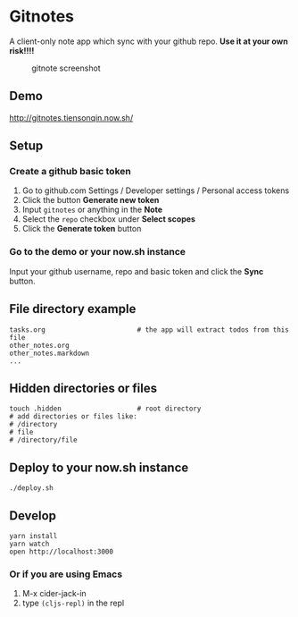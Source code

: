 * Gitnotes
  A client-only note app which sync with your github repo. *Use it at your own risk!!!!*
  #+CAPTION: gitnote screenshot
  #+NAME:   fig:screenshot.png
  [[./images/screenshot.png]]

** Demo
   http://gitnotes.tiensonqin.now.sh/

** Setup
*** Create a github basic token
    1. Go to github.com Settings / Developer settings / Personal access tokens
    2. Click the button *Generate new token*
    3. Input =gitnotes= or anything in the *Note*
    4. Select the =repo= checkbox under *Select scopes*
    5. Click the *Generate token* button
*** Go to the demo or your now.sh instance
    Input your github username, repo and basic token and click the *Sync* button.

** File directory example
   #+BEGIN_SRC shell
     tasks.org                       # the app will extract todos from this file
     other_notes.org
     other_notes.markdown
     ...
   #+END_SRC

** Hidden directories or files
   #+BEGIN_SRC shell
     touch .hidden                   # root directory
     # add directories or files like:
     # /directory
     # file
     # /directory/file
   #+END_SRC

** Deploy to your now.sh instance
   #+BEGIN_SRC shell
     ./deploy.sh
   #+END_SRC

** Develop
   #+BEGIN_SRC shell
     yarn install
     yarn watch
     open http://localhost:3000
   #+END_SRC

*** Or if you are using Emacs
    1. M-x cider-jack-in
    2. type ~(cljs-repl)~ in the repl
